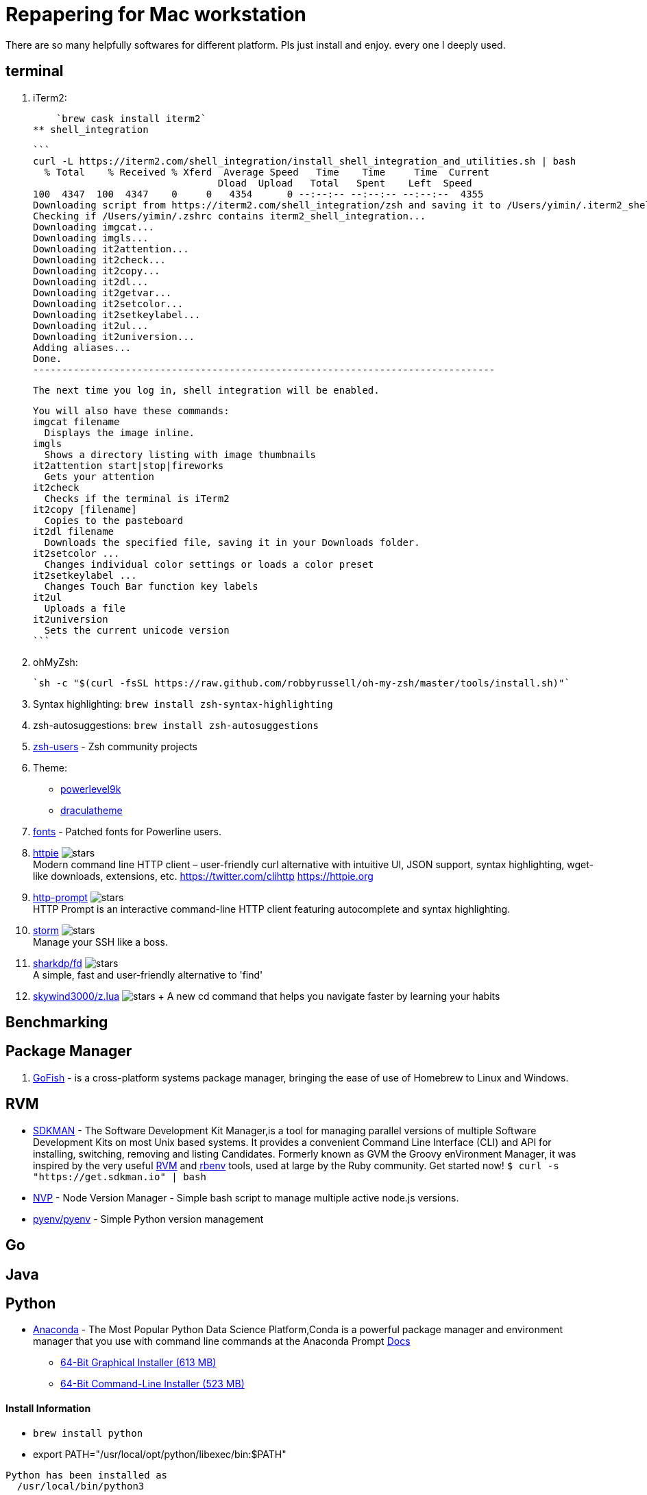 = Repapering for Mac workstation

There are so many helpfully softwares for different platform. Pls just install and enjoy. every one I deeply used.

== terminal
1. iTerm2:

    `brew cask install iterm2`
** shell_integration

  ```
  curl -L https://iterm2.com/shell_integration/install_shell_integration_and_utilities.sh | bash                                                                             ✔  11410  11:12:04
    % Total    % Received % Xferd  Average Speed   Time    Time     Time  Current
                                  Dload  Upload   Total   Spent    Left  Speed
  100  4347  100  4347    0     0   4354      0 --:--:-- --:--:-- --:--:--  4355
  Downloading script from https://iterm2.com/shell_integration/zsh and saving it to /Users/yimin/.iterm2_shell_integration.zsh...
  Checking if /Users/yimin/.zshrc contains iterm2_shell_integration...
  Downloading imgcat...
  Downloading imgls...
  Downloading it2attention...
  Downloading it2check...
  Downloading it2copy...
  Downloading it2dl...
  Downloading it2getvar...
  Downloading it2setcolor...
  Downloading it2setkeylabel...
  Downloading it2ul...
  Downloading it2universion...
  Adding aliases...
  Done.
  --------------------------------------------------------------------------------

  The next time you log in, shell integration will be enabled.

  You will also have these commands:
  imgcat filename
    Displays the image inline.
  imgls
    Shows a directory listing with image thumbnails
  it2attention start|stop|fireworks
    Gets your attention
  it2check
    Checks if the terminal is iTerm2
  it2copy [filename]
    Copies to the pasteboard
  it2dl filename
    Downloads the specified file, saving it in your Downloads folder.
  it2setcolor ...
    Changes individual color settings or loads a color preset
  it2setkeylabel ...
    Changes Touch Bar function key labels
  it2ul
    Uploads a file
  it2universion
    Sets the current unicode version
  ```

2. ohMyZsh:

    `sh -c "$(curl -fsSL https://raw.github.com/robbyrussell/oh-my-zsh/master/tools/install.sh)"`

3. Syntax highlighting: `brew install zsh-syntax-highlighting`
4. zsh-autosuggestions: `brew install zsh-autosuggestions`
5. https://github.com/zsh-users[zsh-users] - Zsh community projects
6. Theme:
** https://github.com/bhilburn/powerlevel9k/wiki/Show-Off-Your-Config[powerlevel9k]
** https://draculatheme.com/[draculatheme]
7. https://github.com/powerline/fonts[fonts] - Patched fonts for Powerline users.
8. https://github.com/jakubroztocil/httpie[httpie] image:https://img.shields.io/github/stars/jakubroztocil/httpie.svg?style=for-the-badge&colorB=RED&label=STARTS[stars]   +
Modern command line HTTP client – user-friendly curl alternative with intuitive UI, JSON support, syntax highlighting, wget-like downloads, extensions, etc. https://twitter.com/clihttp https://httpie.org
9. https://github.com/eliangcs/http-prompt/[http-prompt] image:https://img.shields.io/github/stars/eliangcs/http-prompt.svg?style=for-the-badge&colorB=GREEN&label=STARTS[stars] +
HTTP Prompt is an interactive command-line HTTP client featuring autocomplete and syntax highlighting.
10. https://github.com/emre/storm[storm] image:https://img.shields.io/github/stars/emre/storm.svg?style=for-the-badge&colorB=YELLOW&label=STARTS[stars]   +
Manage your SSH like a boss.
11. https://github.com/sharkdp/fd[sharkdp/fd] image:https://img.shields.io/github/stars/sharkdp/fd.svg?style=for-the-badge&colorB=BLUE&label=STARTS[stars]   +
A simple, fast and user-friendly alternative to 'find'
12. https://github.com/skywind3000/z.lua[skywind3000/z.lua] image:https://img.shields.io/github/stars/skywind3000/z.lua.svg?style=for-the-badge&colorB=BLUE&label=STARTS[stars] + A new cd command that helps you navigate faster by learning your habits

== Benchmarking

== Package Manager
1. https://gofi.sh/index.html[GoFish] -  is a cross-platform systems package manager, bringing the ease of use of Homebrew to Linux and Windows.

== RVM
- https://sdkman.io/[SDKMAN] - The Software Development Kit Manager,is a tool for managing parallel versions of multiple Software Development Kits on most Unix based systems. It provides a convenient Command Line Interface (CLI) and API for installing, switching, removing and listing Candidates. Formerly known as GVM the Groovy enVironment Manager, it was inspired by the very useful https://rvm.io/[RVM] and https://github.com/sstephenson/rbenv[rbenv] tools, used at large by the Ruby community. Get started now!  `$ curl -s "https://get.sdkman.io" | bash`
- https://github.com/creationix/nvm[NVP] -  Node Version Manager - Simple bash script to manage multiple active node.js versions.
- https://github.com/pyenv/pyenv[pyenv/pyenv] - Simple Python version management

== Go

== Java

== Python

- https://www.anaconda.com/download/#macos[Anaconda] - The Most Popular Python Data Science Platform,Conda is a powerful package manager and environment manager that you use with command line commands at the Anaconda Prompt  https://conda.io/docs/user-guide/getting-started.html[Docs]
* https://repo.anaconda.com/archive/Anaconda3-5.2.0-MacOSX-x86_64.pkg[64-Bit Graphical Installer (613 MB)]
* https://repo.anaconda.com/archive/Anaconda3-5.2.0-MacOSX-x86_64.sh[64-Bit Command-Line Installer (523 MB)]

==== Install Information
* `brew install python`
* export PATH="/usr/local/opt/python/libexec/bin:$PATH"

```
Python has been installed as
  /usr/local/bin/python3

Unversioned symlinks `python`, `python-config`, `pip` etc. pointing to
`python3`, `python3-config`, `pip3` etc., respectively, have been installed into
  /usr/local/opt/python/libexec/bin

If you need Homebrew's Python 2.7 run
  brew install python@2

You can install Python packages with
  pip3 install <package>
They will install into the site-package directory
  /usr/local/lib/python3.7/site-packages

See: https://docs.brew.sh/Homebrew-and-Python
```


== Mac terminal

1. gofish

    `curl -fsSL https://raw.githubusercontent.com/fishworks/gofish/master/scripts/install.sh | bash; gofish init`



== Develop

* https://github.com/localtunnel/localtunnel[localtunnel] image:https://img.shields.io/github/stars/localtunnel/localtunnel.svg?style=for-the-badge&colorB=BLUE&label=STARTS[stars]   +
Expose yourself to the world



== Desktop

* lolcat
* figlet
* cowsay
* http://byobu.co/[Byobu] - is a GPLv3 open source text-based window manager and terminal multiplexer.
* https://github.com/jingweno/ccat[ccat] -  is the colorizing cat. It works similar to cat but displays content with syntax highlighting.
* https://github.com/chrisallenlane/cheat[cheat] - cheat allows you to create and view interactive cheatsheets on the command-line. It was designed to help remind *nix system administrators of options for commands that they use frequently, but not frequently enough to remember.
* https://github.com/pindexis/marker[pindexis/marker] - is a command palette for the terminal. It lets you bookmark commands (or commands templates) and easily retreive them with the help of a real-time fuzzy matcher.
* https://github.com/tldr-pages/tldr[tldr] - Simplified and community-driven man pages http://tldr-pages.github.io/
* https://asciinema.org/[asciinema] - Record and share your terminal sessions, the right way.


https://github.com/sshconfigio/sshconfigio.github.io#remote-copy

https://github.com/alebcay/awesome-shell
https://www.tecmint.com/20-funny-commands-of-linux-or-linux-is-fun-in-terminal/
https://www.tecmint.com/linux-funny-commands/
https://www.tecmint.com/play-with-word-and-character-counts-in-linux/
https://www.tecmint.com/free-online-linux-learning-guide-for-beginners/
https://www.tecmint.com/play-with-word-and-character-counts-in-linux/

